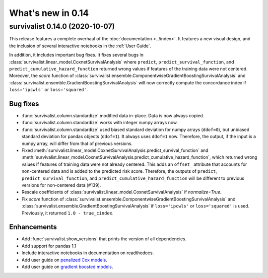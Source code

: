 .. _release_notes_0_14:

What's new in 0.14
==================

survivalist 0.14.0 (2020-10-07)
-----------------------------------

This release features a complete overhaul of the :doc:`documentation <../index>`.
It features a new visual design, and the inclusion of several interactive notebooks
in the :ref:`User Guide`.

In addition, it includes important bug fixes.
It fixes several bugs in :class:`survivalist.linear_model.CoxnetSurvivalAnalysis`
where ``predict``, ``predict_survival_function``, and ``predict_cumulative_hazard_function``
returned wrong values if features of the training data were not centered.
Moreover, the `score` function of :class:`survivalist.ensemble.ComponentwiseGradientBoostingSurvivalAnalysis`
and :class:`survivalist.ensemble.GradientBoostingSurvivalAnalysis` will now
correctly compute the concordance index if ``loss='ipcwls'`` or ``loss='squared'``.

Bug fixes
^^^^^^^^^

- :func:`survivalist.column.standardize` modified data in-place. Data is now always copied.
- :func:`survivalist.column.standardize` works with integer numpy arrays now.
- :func:`survivalist.column.standardize` used biased standard deviation for numpy arrays (``ddof=0``),
  but unbiased standard deviation for pandas objects (``ddof=1``). It always uses ``ddof=1`` now.
  Therefore, the output, if the input is a numpy array, will differ from that of previous versions.
- Fixed :meth:`survivalist.linear_model.CoxnetSurvivalAnalysis.predict_survival_function`
  and :meth:`survivalist.linear_model.CoxnetSurvivalAnalysis.predict_cumulative_hazard_function`,
  which returned wrong values if features of training data were not already centered.
  This adds an ``offset_`` attribute that accounts for non-centered data and is added to the
  predicted risk score. Therefore, the outputs of ``predict``, ``predict_survival_function``,
  and ``predict_cumulative_hazard_function`` will be different to previous versions for
  non-centered data (#139).
- Rescale coefficients of :class:`survivalist.linear_model.CoxnetSurvivalAnalysis` if
  `normalize=True`.
- Fix `score` function of :class:`survivalist.ensemble.ComponentwiseGradientBoostingSurvivalAnalysis`
  and :class:`survivalist.ensemble.GradientBoostingSurvivalAnalysis` if ``loss='ipcwls'`` or ``loss='squared'``
  is used. Previously, it returned ``1.0 - true_cindex``.

Enhancements
^^^^^^^^^^^^

- Add :func:`survivalist.show_versions` that prints the version of all dependencies.
- Add support for pandas 1.1
- Include interactive notebooks in documentation on readthedocs.
- Add user guide on `penalized Cox models <user_guide/coxnet.ipynb>`_.
- Add user guide on `gradient boosted models <user_guide/boosting.ipynb>`_.
